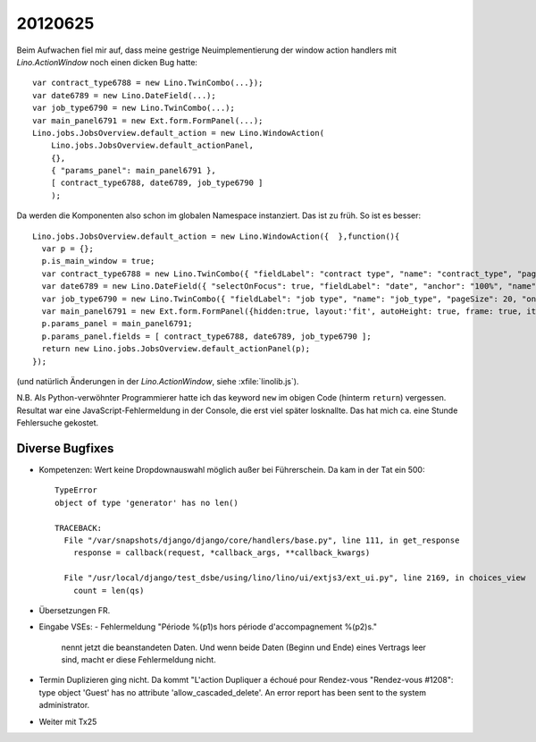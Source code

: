 20120625
========

Beim Aufwachen fiel mir auf, dass meine gestrige Neuimplementierung der 
window action handlers mit `Lino.ActionWindow` noch einen dicken 
Bug hatte::


  var contract_type6788 = new Lino.TwinCombo(...});
  var date6789 = new Lino.DateField(...);
  var job_type6790 = new Lino.TwinCombo(...);
  var main_panel6791 = new Ext.form.FormPanel(...);
  Lino.jobs.JobsOverview.default_action = new Lino.WindowAction(
      Lino.jobs.JobsOverview.default_actionPanel,
      {},
      { "params_panel": main_panel6791 },
      [ contract_type6788, date6789, job_type6790 ]
      );


Da werden die Komponenten also schon im globalen Namespace instanziert. 
Das ist zu früh. 
So ist es besser::

  Lino.jobs.JobsOverview.default_action = new Lino.WindowAction({  },function(){
    var p = {};
    p.is_main_window = true;
    var contract_type6788 = new Lino.TwinCombo({ "fieldLabel": "contract type", "name": "contract_type", "pageSize": 20, "onTrigger2Click": function(e){ Lino.show_fk_detail(this,Lino.jobs.ContractTypes.detail_action)}, "emptyText": "Choisir Type de contrat de travail...", "selectOnFocus": true, "hiddenName": "contract_typeHidden", "anchor": "100%", "store": new Lino.ComplexRemoteComboStore({ "proxy": new Ext.data.HttpProxy({ "url": "/choices/jobs/JobsOverview/contract_type", "method": "GET" }) }) });
    var date6789 = new Lino.DateField({ "selectOnFocus": true, "fieldLabel": "date", "anchor": "100%", "name": "date" });
    var job_type6790 = new Lino.TwinCombo({ "fieldLabel": "job type", "name": "job_type", "pageSize": 20, "onTrigger2Click": function(e){ Lino.show_fk_detail(this,Lino.jobs.JobTypes.detail_action)}, "emptyText": "Choisir Type d'emploi...", "selectOnFocus": true, "hiddenName": "job_typeHidden", "anchor": "100%", "store": new Lino.ComplexRemoteComboStore({ "proxy": new Ext.data.HttpProxy({ "url": "/choices/jobs/JobsOverview/job_type", "method": "GET" }) }) });
    var main_panel6791 = new Ext.form.FormPanel({hidden:true, layout:'fit', autoHeight: true, frame: true, items:new Ext.Panel({ "autoHeight": true, "layout": "hbox", "items": [ { "flex": 41, "autoHeight": true, "layout": "form", "xtype": "panel", "items": contract_type6788, "labelAlign": "top" }, { "flex": 16, "autoHeight": true, "layout": "form", "xtype": "panel", "items": date6789, "labelAlign": "top" }, { "flex": 41, "autoHeight": true, "layout": "form", "xtype": "panel", "items": job_type6790, "labelAlign": "top" } ], "frame": false, "layoutConfig": { "align": "stretchmax" }, "hideCheckBoxLabels": true, "labelWidth": 126, "border": false, "labelAlign": "top" })});
    p.params_panel = main_panel6791;
    p.params_panel.fields = [ contract_type6788, date6789, job_type6790 ];
    return new Lino.jobs.JobsOverview.default_actionPanel(p);
  });

(und natürlich Änderungen in der `Lino.ActionWindow`, siehe :xfile:`linolib.js`).

N.B. Als Python-verwöhnter Programmierer hatte ich das keyword ``new`` 
im obigen Code (hinterm ``return``) vergessen. 
Resultat war eine JavaScript-Fehlermeldung in der Console, die erst 
viel später losknallte. Das hat mich ca. eine Stunde Fehlersuche gekostet.


Diverse Bugfixes
----------------

- Kompetenzen: Wert keine Dropdownauswahl möglich außer bei Führerschein.
  Da kam in der Tat ein 500::

    TypeError
    object of type 'generator' has no len()

    TRACEBACK:
      File "/var/snapshots/django/django/core/handlers/base.py", line 111, in get_response
        response = callback(request, *callback_args, **callback_kwargs)

      File "/usr/local/django/test_dsbe/using/lino/lino/ui/extjs3/ext_ui.py", line 2169, in choices_view
        count = len(qs)


- Übersetzungen FR. 
- Eingabe VSEs: 
  - Fehlermeldung "Période %(p1)s hors période d'accompagnement %(p2)s." 
    nennt jetzt die beanstandeten Daten.
    Und wenn beide Daten (Beginn und Ende) eines Vertrags leer sind, 
    macht er diese Fehlermeldung nicht.
  
  
- Termin Duplizieren ging nicht. Da kommt "L'action Dupliquer a échoué  pour Rendez-vous "Rendez-vous #1208": type object 'Guest' has no attribute 'allow_cascaded_delete'. An error report has been sent to the system administrator.
  
- Weiter mit Tx25  